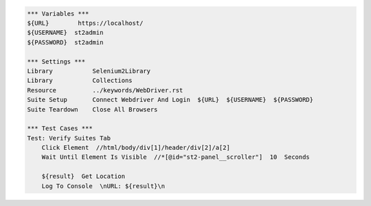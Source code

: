 .. code:: robotframework

    *** Variables ***
    ${URL}        https://localhost/
    ${USERNAME}  st2admin
    ${PASSWORD}  st2admin

    *** Settings ***
    Library           Selenium2Library
    Library           Collections
    Resource          ../keywords/WebDriver.rst
    Suite Setup       Connect Webdriver And Login  ${URL}  ${USERNAME}  ${PASSWORD}
    Suite Teardown    Close All Browsers

    *** Test Cases ***
    Test: Verify Suites Tab
        Click Element  //html/body/div[1]/header/div[2]/a[2]
        Wait Until Element Is Visible  //*[@id="st2-panel__scroller"]  10  Seconds

        ${result}  Get Location
        Log To Console  \nURL: ${result}\n
